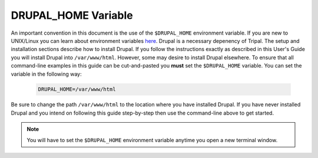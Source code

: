 DRUPAL_HOME Variable
====================
An important convention in this document is the use of the ``$DRUPAL_HOME`` environment variable.  If you are new to UNIX/Linux you can learn about environment variables `here <https://www.tutorialspoint.com/unix/unix-environment.htm>`_.  Drupal is a necessary depenency of Tripal.  The setup and installation sections describe how to install Drupal.  If you follow the instructions exactly as described in this User's Guide you will install Drupal into ``/var/www/html``. However, some may desire to install Drupal elsewhere.  To ensure that all command-line examples in this guide can be cut-and-pasted you **must** set the ``$DRUPAL_HOME`` variable.  You can set the variable in the following way:

  .. code-block:: bash

    DRUPAL_HOME=/var/www/html
    
Be sure to change the path ``/var/www/html`` to the location where you have installed Drupal.  If you have never installed Drupal and you intend on following this guide step-by-step then use the command-line above to get started.

.. note::

  You will have to set the ``$DRUPAL_HOME`` environment variable anytime you open a new terminal window.